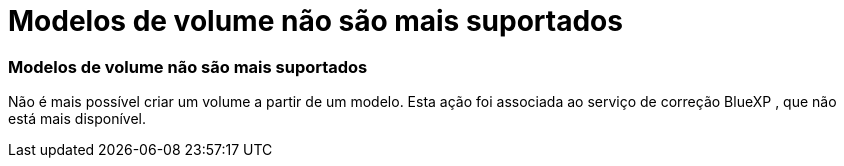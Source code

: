 = Modelos de volume não são mais suportados
:allow-uri-read: 




=== Modelos de volume não são mais suportados

Não é mais possível criar um volume a partir de um modelo. Esta ação foi associada ao serviço de correção BlueXP , que não está mais disponível.

